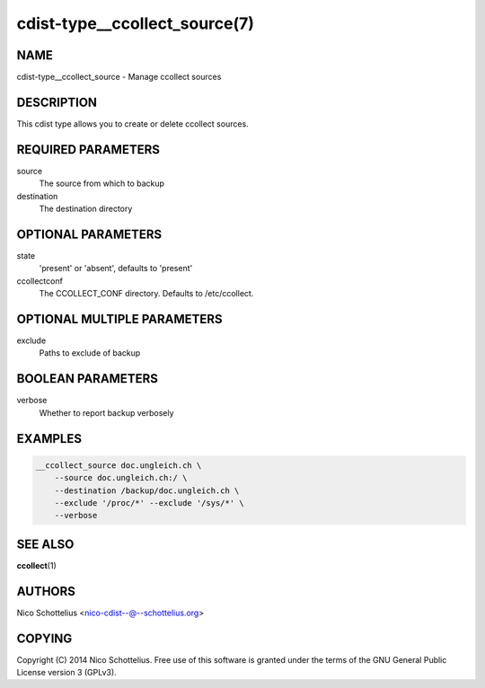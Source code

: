 cdist-type__ccollect_source(7)
==============================

NAME
----
cdist-type__ccollect_source - Manage ccollect sources


DESCRIPTION
-----------
This cdist type allows you to create or delete ccollect sources.


REQUIRED PARAMETERS
-------------------
source
    The source from which to backup
destination
    The destination directory


OPTIONAL PARAMETERS
-------------------
state
    'present' or 'absent', defaults to 'present'
ccollectconf
    The CCOLLECT_CONF directory. Defaults to /etc/ccollect.


OPTIONAL MULTIPLE PARAMETERS
----------------------------
exclude
    Paths to exclude of backup


BOOLEAN PARAMETERS
------------------
verbose
    Whether to report backup verbosely


EXAMPLES
--------

.. code-block:: sh

    __ccollect_source doc.ungleich.ch \
        --source doc.ungleich.ch:/ \
        --destination /backup/doc.ungleich.ch \
        --exclude '/proc/*' --exclude '/sys/*' \
        --verbose


SEE ALSO
--------
:strong:`ccollect`\ (1)


AUTHORS
-------
Nico Schottelius <nico-cdist--@--schottelius.org>


COPYING
-------
Copyright \(C) 2014 Nico Schottelius. Free use of this software is
granted under the terms of the GNU General Public License version 3 (GPLv3).

